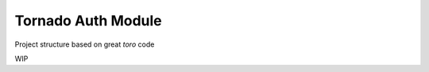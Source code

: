 Tornado Auth Module
===================

Project structure based on great `toro` code

.. _toro: https://github.com/ajdavis/toro


WIP
